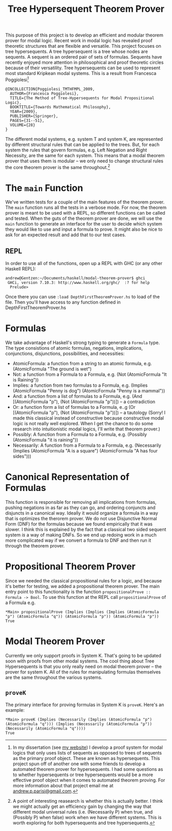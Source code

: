 #+TITLE: Tree Hypersequent Theorem Prover

This purpose of this project is to develop an efficient and modular theorem prover for modal logic. Recent work in modal logic has revealed proof theoretic structures that are flexible and versatile. This project focuses on tree hypersequents. A tree hypersequent is a tree whose nodes are sequents. A sequent is an ordered pair of sets of formulas. Sequents have recently enjoyed more attention in philosophical and proof theoretic circles because of their versatility. Tree hypersequents can be used to represent most standard Kripkean modal systems. This is a result from Francesca Poggiolesi[fn:1]

#+BEGIN_EXAMPLE
@INCOLLECTION{Poggiolesi_TMTHFMPL_2009,
  AUTHOR={Francesca Poggiolesi},
  TITLE={The Method of Tree-Hypersequents for Modal Propositional Logic},
  BOOKTITLE={Towards Mathematical Philosophy},
  YEAR={2009},
  PUBLISHER={Springer},
  PAGES={31--51},
  VOLUME={28}
}
#+END_EXAMPLE

The different modal systems, e.g. system T and system K, are represented by different structural rules that can be applied to the trees. But, for each system the rules that govern formulas, e.g. Left Negation and Right Necessity, are the same for each system. This means that a modal theorem prover that uses them is modular -- we only need to change structural rules the core theorem prover is the same throughout.[fn:2]

* The ~main~ Function
  We've written tests for a couple of the main features of the theorem prover. The ~main~ function runs all the tests in a verbose mode. For now, the theorem prover is meant to be used with a REPL, so different functions can be called and tested. When the guts of the theorem prover are done, we will use the ~main~ function to generate an interface for the user to decide which system they would like to use and input a formula to prove. It might also be nice to ask for an expected result and add that to our test cases. 

** REPL
   In order to use all of the functions, open up a REPL with GHC (or any other Haskell REPL): 

#+BEGIN_EXAMPLE 
    andrew@Gentzen:~/Documents/haskell/modal-theorem-prover$ ghci
     GHCi, version 7.10.3: http://www.haskell.org/ghc/  :? for help
      Prelude> 
#+END_EXAMPLE 

   Once there you can use ~:load DepthFirstTheoremProver.hs~ to load of the file. Then you'll have access to any function defined in DepthFirstTheoremProver.hs

* Formulas 
We take advantage of Haskell's strong typing to generate a ~Formula~ type. The type consistions of atomic formulas, negations, implications, conjunctions, disjunctions, possibilities, and necessities: 
 - AtomicFormula: a function from a string to an atomic formula, e.g. (AtomicFormula "The ground is wet")
 - Not: a function from a Formula to a Formula, e.g. (Not (AtomicFormula "It is Raining"))
 - Implies: a function from two formulas to a Formula, e.g. (Implies (AtomicFormula "Penny is dog") (AtomicFormula "Penny is a mammal"))
 - And: a function from a list of formulas to a Formula, e.g. (And [(AtomicFormula "p"), (Not (AtomicFormula "p"))]) -- a contradiction
 - Or: a function form a list of formulas to a Formula, e..g (Or [(AtomicFormula "p"), (Not (AtomicFormula "p"))]) -- a tautology (Sorry! I made this classical instead of constructive because constructive modal logic is not really well explored. When I get the chance to do some research into intuitionistic modal logics, I'll write that theorem prover.)
 - Possibly: A function from a Formula to a Formula, e.g. (Possibly (AtomicFormula "it is raining"))
 - Necessarily: A function from a Formula to a Formula, e.g. (Necessarily (Implies (AtomicFormula "A is a square") (AtomicFormula "A has four sides")))

* Canonical Representation of Formulas 
  This function is responsible for removing all implications from formulas, pushing negations in as far as they can go, and ordering conjuncts and disjuncts in a canonical way. Ideally it would organize a formula in a way that is optimizes the therorem prover. We do not use Disjunctive Normal Form (DNF) for the formulas because we found empirically that it was slower. I think this is explained by the fact that a classical two sided sequent system /is/ a way of making DNFs. So we end up redoing work in a much more complicated way if we convert a formula to DNF and then run it through the theorem prover. 

* Propositional Theorem Prover 
  Since we needed the classical propositional rules for a logic, and because it's better for testing, we added a propositional theorem prover. The main entry point to this functionality is the function ~propositionalProve :: Formula -> Bool~. To use this function at the REPL call ~propositionalProve~ of a Formula e.g. 

#+BEGIN_EXAMPLE
*Main> propositionalProve (Implies (Implies (Implies (AtomicFormula "p") (AtomicFormula "q")) (AtomicFormula "p")) (AtomicFormula "p"))
True 
#+END_EXAMPLE

* Modal Theorem Prover 
Currently we only support proofs in System K. That's going to be updated soon with proofs from other modal systems. The cool thing about Tree Hypersequents is that you only really need on modal theorem prover -- the prover for system K. All of the rules for manipulating formulas themselves are the same throughout the various systems. 

** ~proveK~ 
   The primary interface for proving formulas in System K is ~proveK~. Here's an example: 

#+BEGIN_EXAMPLE
*Main> proveK (Implies (Necessarily (Implies (AtomicFormula "p") (AtomicFormula "q"))) (Implies (Necessarily (AtomicFormula "p")) (Necessarily (AtomicFormula "q"))))
True
#+END_EXAMPLE

[fn:1] In my dissertation (see [[https://andrewparisi.weebly.com/research.html][my website]]) I develop a proof system for modal logics that only uses lists of sequents as opposed to trees of sequents as the primary proof object. These are known as hypersequents. This project spun off of another one with some friends to develop a automated theorem prover for hypersequents. I had some questions as to whether hypersequents or tree hypersequents would be a more effective proof object when it comes to automated theorem proving. For more information about that project email me at [[mailto:andrew.p.parisi@gmail.com][andrew.p.parisi@gmail.com]].

[fn:2] A point of interesting reasearch is whether this is actually better. I think we might actually get an efficiency gain by changing the way that different modal universal rules (i.e. (Necessarily P) when true, and (Possibly P) when false) work when we have different systems. This is worth exploring for both hypersequents and tree hypersequents.
